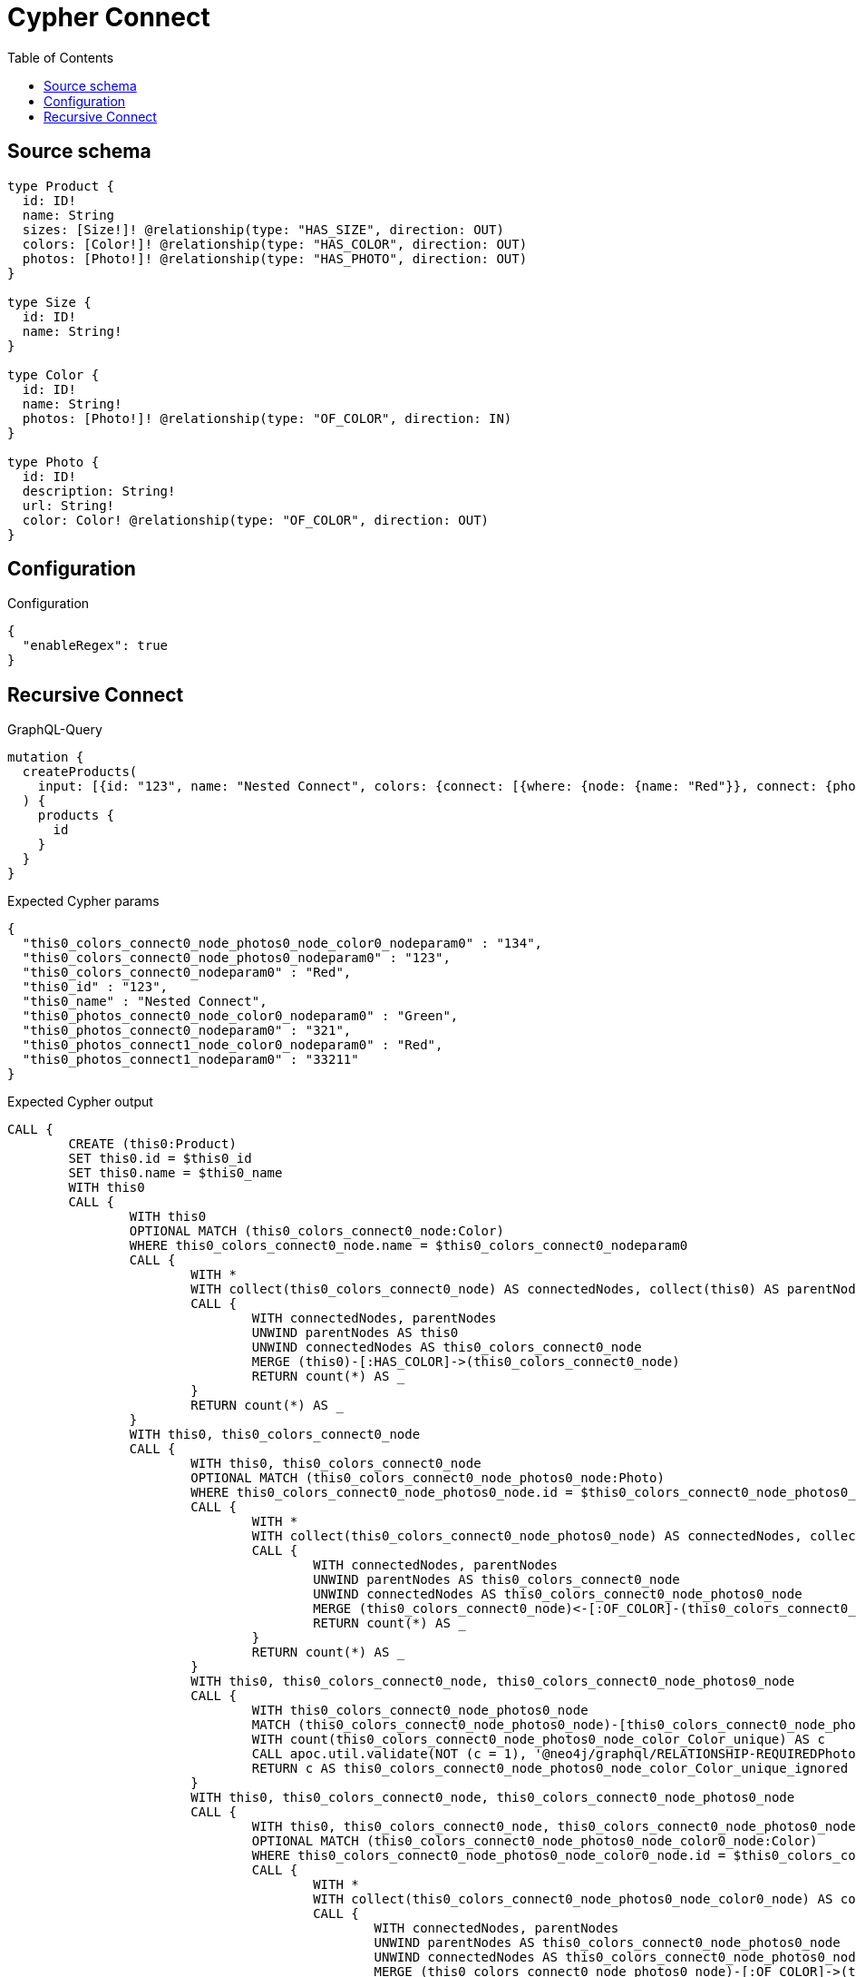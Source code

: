 :toc:

= Cypher Connect

== Source schema

[source,graphql,schema=true]
----
type Product {
  id: ID!
  name: String
  sizes: [Size!]! @relationship(type: "HAS_SIZE", direction: OUT)
  colors: [Color!]! @relationship(type: "HAS_COLOR", direction: OUT)
  photos: [Photo!]! @relationship(type: "HAS_PHOTO", direction: OUT)
}

type Size {
  id: ID!
  name: String!
}

type Color {
  id: ID!
  name: String!
  photos: [Photo!]! @relationship(type: "OF_COLOR", direction: IN)
}

type Photo {
  id: ID!
  description: String!
  url: String!
  color: Color! @relationship(type: "OF_COLOR", direction: OUT)
}
----

== Configuration

.Configuration
[source,json,schema-config=true]
----
{
  "enableRegex": true
}
----
== Recursive Connect

.GraphQL-Query
[source,graphql]
----
mutation {
  createProducts(
    input: [{id: "123", name: "Nested Connect", colors: {connect: [{where: {node: {name: "Red"}}, connect: {photos: [{where: {node: {id: "123"}}, connect: {color: {where: {node: {id: "134"}}}}}]}}]}, photos: {connect: [{where: {node: {id: "321"}}, connect: {color: {where: {node: {name: "Green"}}}}}, {where: {node: {id: "33211"}}, connect: {color: {where: {node: {name: "Red"}}}}}]}}]
  ) {
    products {
      id
    }
  }
}
----

.Expected Cypher params
[source,json]
----
{
  "this0_colors_connect0_node_photos0_node_color0_nodeparam0" : "134",
  "this0_colors_connect0_node_photos0_nodeparam0" : "123",
  "this0_colors_connect0_nodeparam0" : "Red",
  "this0_id" : "123",
  "this0_name" : "Nested Connect",
  "this0_photos_connect0_node_color0_nodeparam0" : "Green",
  "this0_photos_connect0_nodeparam0" : "321",
  "this0_photos_connect1_node_color0_nodeparam0" : "Red",
  "this0_photos_connect1_nodeparam0" : "33211"
}
----

.Expected Cypher output
[source,cypher]
----
CALL {
	CREATE (this0:Product)
	SET this0.id = $this0_id
	SET this0.name = $this0_name
	WITH this0
	CALL {
		WITH this0
		OPTIONAL MATCH (this0_colors_connect0_node:Color)
		WHERE this0_colors_connect0_node.name = $this0_colors_connect0_nodeparam0
		CALL {
			WITH *
			WITH collect(this0_colors_connect0_node) AS connectedNodes, collect(this0) AS parentNodes
			CALL {
				WITH connectedNodes, parentNodes
				UNWIND parentNodes AS this0
				UNWIND connectedNodes AS this0_colors_connect0_node
				MERGE (this0)-[:HAS_COLOR]->(this0_colors_connect0_node)
				RETURN count(*) AS _
			}
			RETURN count(*) AS _
		}
		WITH this0, this0_colors_connect0_node
		CALL {
			WITH this0, this0_colors_connect0_node
			OPTIONAL MATCH (this0_colors_connect0_node_photos0_node:Photo)
			WHERE this0_colors_connect0_node_photos0_node.id = $this0_colors_connect0_node_photos0_nodeparam0
			CALL {
				WITH *
				WITH collect(this0_colors_connect0_node_photos0_node) AS connectedNodes, collect(this0_colors_connect0_node) AS parentNodes
				CALL {
					WITH connectedNodes, parentNodes
					UNWIND parentNodes AS this0_colors_connect0_node
					UNWIND connectedNodes AS this0_colors_connect0_node_photos0_node
					MERGE (this0_colors_connect0_node)<-[:OF_COLOR]-(this0_colors_connect0_node_photos0_node)
					RETURN count(*) AS _
				}
				RETURN count(*) AS _
			}
			WITH this0, this0_colors_connect0_node, this0_colors_connect0_node_photos0_node
			CALL {
				WITH this0_colors_connect0_node_photos0_node
				MATCH (this0_colors_connect0_node_photos0_node)-[this0_colors_connect0_node_photos0_node_color_Color_unique:OF_COLOR]->(:Color)
				WITH count(this0_colors_connect0_node_photos0_node_color_Color_unique) AS c
				CALL apoc.util.validate(NOT (c = 1), '@neo4j/graphql/RELATIONSHIP-REQUIREDPhoto.color required', [0])
				RETURN c AS this0_colors_connect0_node_photos0_node_color_Color_unique_ignored
			}
			WITH this0, this0_colors_connect0_node, this0_colors_connect0_node_photos0_node
			CALL {
				WITH this0, this0_colors_connect0_node, this0_colors_connect0_node_photos0_node
				OPTIONAL MATCH (this0_colors_connect0_node_photos0_node_color0_node:Color)
				WHERE this0_colors_connect0_node_photos0_node_color0_node.id = $this0_colors_connect0_node_photos0_node_color0_nodeparam0
				CALL {
					WITH *
					WITH collect(this0_colors_connect0_node_photos0_node_color0_node) AS connectedNodes, collect(this0_colors_connect0_node_photos0_node) AS parentNodes
					CALL {
						WITH connectedNodes, parentNodes
						UNWIND parentNodes AS this0_colors_connect0_node_photos0_node
						UNWIND connectedNodes AS this0_colors_connect0_node_photos0_node_color0_node
						MERGE (this0_colors_connect0_node_photos0_node)-[:OF_COLOR]->(this0_colors_connect0_node_photos0_node_color0_node)
						RETURN count(*) AS _
					}
					RETURN count(*) AS _
				}
				WITH this0, this0_colors_connect0_node, this0_colors_connect0_node_photos0_node, this0_colors_connect0_node_photos0_node_color0_node
				CALL {
					WITH this0_colors_connect0_node_photos0_node
					MATCH (this0_colors_connect0_node_photos0_node)-[this0_colors_connect0_node_photos0_node_color_Color_unique:OF_COLOR]->(:Color)
					WITH count(this0_colors_connect0_node_photos0_node_color_Color_unique) AS c
					CALL apoc.util.validate(NOT (c = 1), '@neo4j/graphql/RELATIONSHIP-REQUIREDPhoto.color required', [0])
					RETURN c AS this0_colors_connect0_node_photos0_node_color_Color_unique_ignored
				}
				RETURN count(*) AS connect_this0_colors_connect0_node_photos0_node_color_Color
			}
			RETURN count(*) AS connect_this0_colors_connect0_node_photos_Photo
		}
		RETURN count(*) AS connect_this0_colors_connect_Color
	}
	WITH this0
	CALL {
		WITH this0
		OPTIONAL MATCH (this0_photos_connect0_node:Photo)
		WHERE this0_photos_connect0_node.id = $this0_photos_connect0_nodeparam0
		CALL {
			WITH *
			WITH collect(this0_photos_connect0_node) AS connectedNodes, collect(this0) AS parentNodes
			CALL {
				WITH connectedNodes, parentNodes
				UNWIND parentNodes AS this0
				UNWIND connectedNodes AS this0_photos_connect0_node
				MERGE (this0)-[:HAS_PHOTO]->(this0_photos_connect0_node)
				RETURN count(*) AS _
			}
			RETURN count(*) AS _
		}
		WITH this0, this0_photos_connect0_node
		CALL {
			WITH this0, this0_photos_connect0_node
			OPTIONAL MATCH (this0_photos_connect0_node_color0_node:Color)
			WHERE this0_photos_connect0_node_color0_node.name = $this0_photos_connect0_node_color0_nodeparam0
			CALL {
				WITH *
				WITH collect(this0_photos_connect0_node_color0_node) AS connectedNodes, collect(this0_photos_connect0_node) AS parentNodes
				CALL {
					WITH connectedNodes, parentNodes
					UNWIND parentNodes AS this0_photos_connect0_node
					UNWIND connectedNodes AS this0_photos_connect0_node_color0_node
					MERGE (this0_photos_connect0_node)-[:OF_COLOR]->(this0_photos_connect0_node_color0_node)
					RETURN count(*) AS _
				}
				RETURN count(*) AS _
			}
			WITH this0, this0_photos_connect0_node, this0_photos_connect0_node_color0_node
			CALL {
				WITH this0_photos_connect0_node
				MATCH (this0_photos_connect0_node)-[this0_photos_connect0_node_color_Color_unique:OF_COLOR]->(:Color)
				WITH count(this0_photos_connect0_node_color_Color_unique) AS c
				CALL apoc.util.validate(NOT (c = 1), '@neo4j/graphql/RELATIONSHIP-REQUIREDPhoto.color required', [0])
				RETURN c AS this0_photos_connect0_node_color_Color_unique_ignored
			}
			RETURN count(*) AS connect_this0_photos_connect0_node_color_Color
		}
		RETURN count(*) AS connect_this0_photos_connect_Photo
	}
	WITH this0
	CALL {
		WITH this0
		OPTIONAL MATCH (this0_photos_connect1_node:Photo)
		WHERE this0_photos_connect1_node.id = $this0_photos_connect1_nodeparam0
		CALL {
			WITH *
			WITH collect(this0_photos_connect1_node) AS connectedNodes, collect(this0) AS parentNodes
			CALL {
				WITH connectedNodes, parentNodes
				UNWIND parentNodes AS this0
				UNWIND connectedNodes AS this0_photos_connect1_node
				MERGE (this0)-[:HAS_PHOTO]->(this0_photos_connect1_node)
				RETURN count(*) AS _
			}
			RETURN count(*) AS _
		}
		WITH this0, this0_photos_connect1_node
		CALL {
			WITH this0, this0_photos_connect1_node
			OPTIONAL MATCH (this0_photos_connect1_node_color0_node:Color)
			WHERE this0_photos_connect1_node_color0_node.name = $this0_photos_connect1_node_color0_nodeparam0
			CALL {
				WITH *
				WITH collect(this0_photos_connect1_node_color0_node) AS connectedNodes, collect(this0_photos_connect1_node) AS parentNodes
				CALL {
					WITH connectedNodes, parentNodes
					UNWIND parentNodes AS this0_photos_connect1_node
					UNWIND connectedNodes AS this0_photos_connect1_node_color0_node
					MERGE (this0_photos_connect1_node)-[:OF_COLOR]->(this0_photos_connect1_node_color0_node)
					RETURN count(*) AS _
				}
				RETURN count(*) AS _
			}
			WITH this0, this0_photos_connect1_node, this0_photos_connect1_node_color0_node
			CALL {
				WITH this0_photos_connect1_node
				MATCH (this0_photos_connect1_node)-[this0_photos_connect1_node_color_Color_unique:OF_COLOR]->(:Color)
				WITH count(this0_photos_connect1_node_color_Color_unique) AS c
				CALL apoc.util.validate(NOT (c = 1), '@neo4j/graphql/RELATIONSHIP-REQUIREDPhoto.color required', [0])
				RETURN c AS this0_photos_connect1_node_color_Color_unique_ignored
			}
			RETURN count(*) AS connect_this0_photos_connect1_node_color_Color
		}
		RETURN count(*) AS connect_this0_photos_connect_Photo
	}
	RETURN this0
}
RETURN [this0 {
	.id
}] AS data
----

'''

